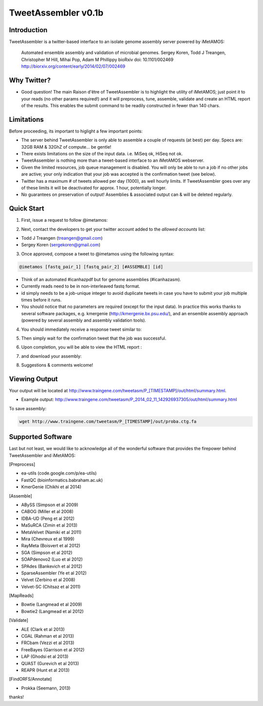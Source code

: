 ############
TweetAssembler v0.1b
############

Introduction
===============

TweetAssembler is a twitter-based interface to an isolate genome assembly server powered by iMetAMOS:

     Automated ensemble assembly and validation of microbial genomes.
     Sergey Koren, Todd J Treangen, Christopher M Hill, Mihai Pop, Adam M Phillippy
     bioRxiv doi: 10.1101/002469
     http://biorxiv.org/content/early/2014/02/07/002469

Why Twitter?
==============

- Good question! The main Raison d'être of TweetAssembler is to highlight the utility of iMetAMOS; just point it to your reads (no other params required!) and it will preprocess, tune, assemble, validate and create an HTML report of the results. This enables the submit command to be readily constructed in fewer than 140 chars. 

Limitations
===============

Before proceeding, its important to higlight a few important points:

- The server behind TweetAssembler is only able to assemble a couple of requests (at best) per day. Specs are: 32GB RAM & 32GhZ of compute... be gentle!
- There exists limitations on the size of the input data. i.e. MiSeq ok, HiSeq not ok. 
- TweetAssembler is nothing more than a tweet-based interface to an iMetAMOS webserver.
- Given the limited resources, job queue management is disabled. You will only be able to run a job if no other jobs are active; your only indication that your job was accepted is the confirmation tweet (see below). 
- Twitter has a maximum # of tweets allowed per day (1000), as well hourly limits. If TweetAssembler goes over any of these limits it will be deactivated for approx. 1 hour, potentially longer.
- No guarantees on preservation of output! Assemblies & associated output can & will be deleted regularly.

Quick Start
===============

1) First, issue a request to follow @imetamos:

.. image:: f0.png

2) Next, contact the developers to get your twitter account added to the `allowed accounts` list:

- Todd J Treangen (treangen@gmail.com)
- Sergey Koren (sergekoren@gmail.com)

3) Once approved, compose a tweet to @imetamos using the following syntax:

.. code-block:: bash

    @imetamos [fastq_pair_1] [fastq_pair_2] [#ASSEMBLE] [id]

- Think of an automated #icanhazpdf but for genome assemblies (#icanhazasm). 
- Currently reads need to be in non-interleaved fastq format.
- id simply needs to be a job-unique integer to avoid duplicate tweets in case you have to submit your job multiple times before it runs. 
- You should notice that no parameters are required (except for the input data). In practice this works thanks to several software packages, e.g. kmergenie (http://kmergenie.bx.psu.edu/), and an ensemble assembly approach (powered by several assembly and assembly validation tools). 

.. image:: f1.png

4) You should immediately receive a response tweet similar to:

.. image:: f2.png

5) Then simply wait for the confirmation tweet that the job was successful. 

.. image:: f3.png

6) Upon completion, you will be able to view the HTML report :

.. image:: f4.png

7) and download your assembly:

.. image:: f5.png

8) Suggestions & comments welcome! 


Viewing Output
===================

Your output will be located at http://www.traingene.com/tweetasm/P_[TIMESTAMP]/out/html/summary.html.

- Example output: http://www.traingene.com/tweetasm/P_2014_02_11_142926937305/out/html/summary.html

To save assembly:

.. code-block:: bash

     wget http://www.traingene.com/tweetasm/P_[TIMESTAMP]/out/proba.ctg.fa 

Supported Software
====================

Last but not least, we would like to acknowledge all of the wonderful software that provides the firepower behind TweetAssembler and iMetAMOS:

[Preprocess]

- ea-utils (code.google.com/p/ea-utils)
- FastQC (bioinformatics.babraham.ac.uk)
- KmerGenie (Chikhi et al 2014)

[Assemble]

- ABySS (Simpson et al 2009)
- CABOG (Miller et al 2008)
- IDBA-UD (Peng et al 2012)
- MaSuRCA (Zimin et al 2013) 
- MetaVelvet (Namiki et al 2011)
- Mira (Chevreux et al 1999)
- RayMeta (Boisvert et al 2012) 
- SGA (Simpson et al 2012)
- SOAPdenovo2 (Luo et al 2012)
- SPAdes (Bankevich et al 2012)
- SparseAssembler (Ye et al 2012)
- Velvet (Zerbino et al 2008)
- Velvet-SC (Chitsaz et al 2011)

[MapReads]

- Bowtie (Langmead  et al 2009) 
- Bowtie2 (Langmead  et al 2012) 

[Validate]

- ALE (Clark et al 2013)
- CGAL (Rahman et al 2013)
- FRCbam (Vezzi et al 2013)
- FreeBayes (Garrison et al 2012)
- LAP (Ghodsi et al 2013)
- QUAST (Gurevich et al 2013)
- REAPR (Hunt et al 2013)

[FindORFS/Annotate]

- Prokka (Seemann, 2013)

thanks!